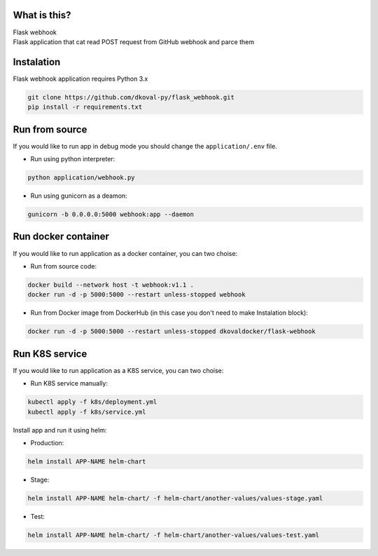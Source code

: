 What is this?
~~~~~~~~~~~~~

| Flask webhook 
| Flask application that cat read POST request from GitHub webhook and parce them


Instalation
~~~~~~~~~~~
| Flask webhook application requires Python 3.x

.. code:: sh

    git clone https://github.com/dkoval-py/flask_webhook.git
    pip install -r requirements.txt


Run from source
~~~~~~~~~~~~~~~
| If you would like to run app in debug mode you should change the ``application/.env`` file.

* Run using python interpreter:
.. code:: sh

    python application/webhook.py

* Run using gunicorn as a deamon:
.. code:: sh

    gunicorn -b 0.0.0.0:5000 webhook:app --daemon


Run docker container
~~~~~~~~~~~~~~~~~~~~
| If you would like to run application as a docker container, you can two choise:

* Run from source code:
.. code:: sh

    docker build --network host -t webhook:v1.1 .
    docker run -d -p 5000:5000 --restart unless-stopped webhook

* Run from Docker image from DockerHub (in this case you don't need to make Instalation block):
.. code:: sh

   docker run -d -p 5000:5000 --restart unless-stopped dkovaldocker/flask-webhook

Run K8S service
~~~~~~~~~~~~~~~
| If you would like to run application as a K8S service, you can two choise:

* Run K8S service manually:
.. code:: sh
   
   kubectl apply -f k8s/deployment.yml
   kubectl apply -f k8s/service.yml

| Install app and run it using helm:
* Production:
.. code:: sh

   helm install APP-NAME helm-chart

* Stage:
.. code:: sh

   helm install APP-NAME helm-chart/ -f helm-chart/another-values/values-stage.yaml

* Test:
.. code:: sh

   helm install APP-NAME helm-chart/ -f helm-chart/another-values/values-test.yaml

